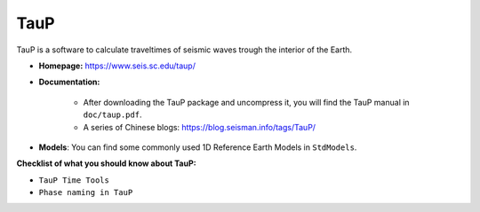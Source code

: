 TauP
====

TauP is a software to calculate traveltimes of seismic waves trough the interior of the Earth.

- **Homepage:** https://www.seis.sc.edu/taup/
- **Documentation:**

    - After downloading the TauP package and uncompress it, you will find the TauP manual in ``doc/taup.pdf``.
    - A series of Chinese blogs: https://blog.seisman.info/tags/TauP/

- **Models**: You can find some commonly used 1D Reference Earth Models in ``StdModels``.


**Checklist of what you should know about TauP:**

- ``TauP Time Tools``
- ``Phase naming in TauP``


